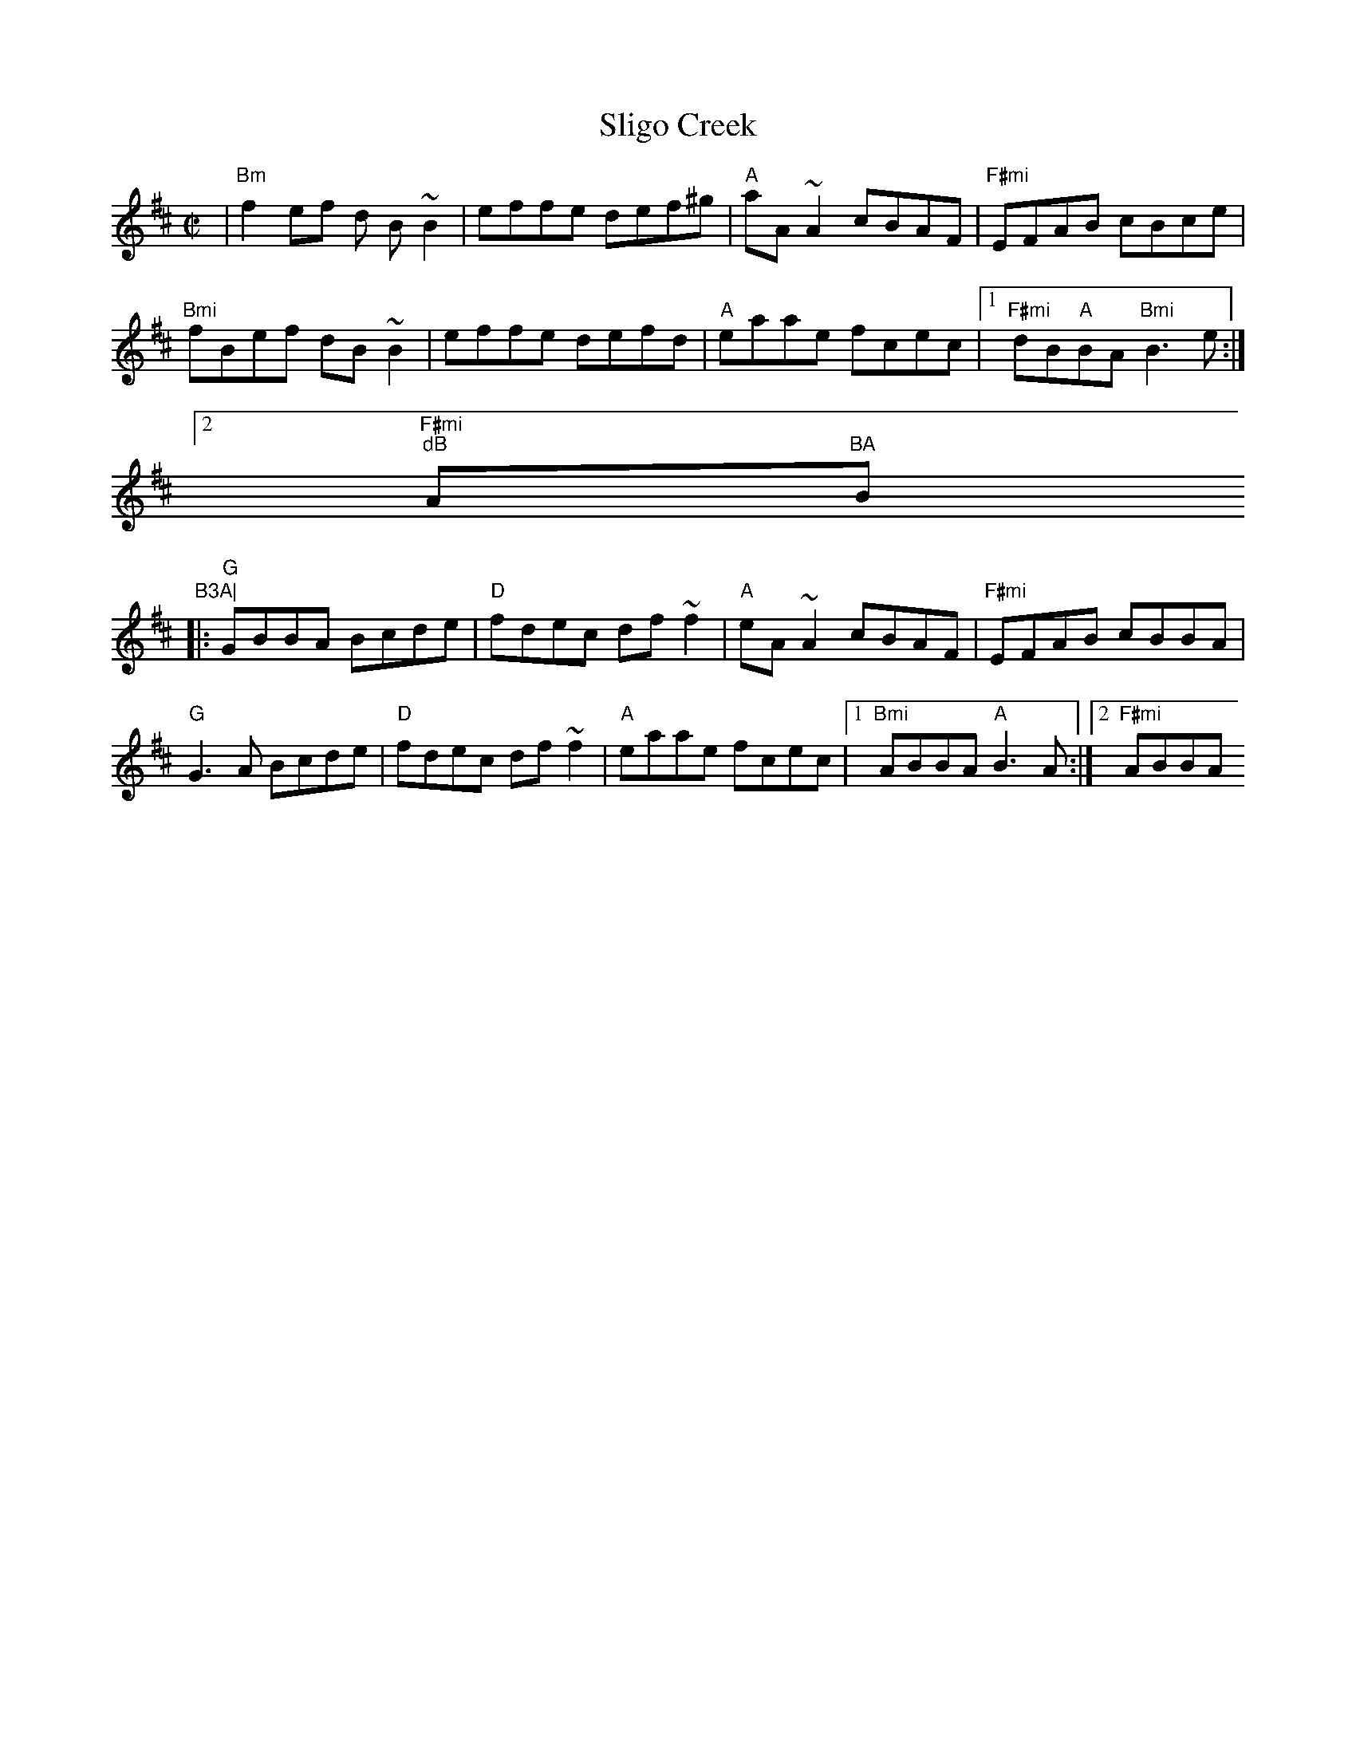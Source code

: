 X:94
T:Sligo Creek
M:C|
L:1/8
S:BMin
R:Reel
K:Bm
|"Bm"f2ef d B~B2| effe def^g| "A"aA~A2 cBAF | "F#mi"EFAB cBce|
"Bmi"fBef dB~B2| effe defd| "A"eaae fcec|1"F#mi"dB"A"BA "Bmi"B3e:|2"F#mi
"dB"A"BA "Bmi"B3A|
|:"G"GBBA Bcde|"D"fdec df~f2|"A"eA~A2 cBAF | "F#mi"EFAB cBBA|
"G"G3A Bcde|"D"fdec df~f2|"A"eaae fcec|1"Bmi"ABBA "A"B3A:|2"F#mi"ABBA "B
mi"B3e|]
